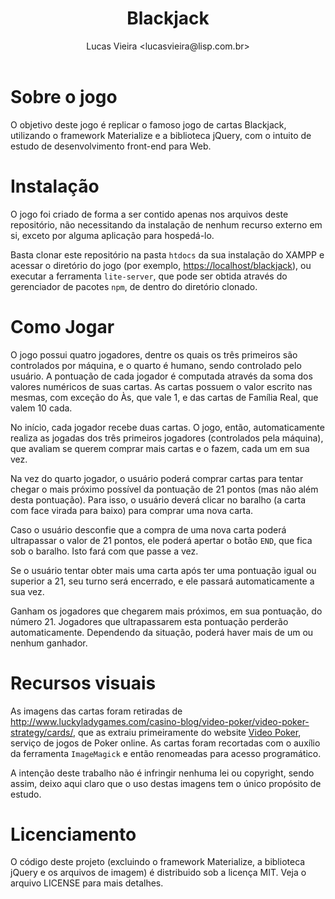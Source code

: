 #+TITLE: Blackjack
#+AUTHOR: Lucas Vieira <lucasvieira@lisp.com.br>
#+DESCRIPTION: Implementação de Blackjack em HTML5 utilizando Materialize.
#+OPTIONS: toc:nil
#+LANGUAGE: bt-br

* Sobre o jogo

O objetivo deste jogo é replicar o famoso jogo de cartas Blackjack, utilizando o framework Materialize
e a biblioteca jQuery, com o intuito de estudo de desenvolvimento front-end para Web.

* Instalação

O jogo foi criado de forma a ser contido apenas nos arquivos deste repositório, não necessitando da instalação de
nenhum recurso externo em si, exceto por alguma aplicação para hospedá-lo.

Basta clonar este repositório na pasta =htdocs= da sua instalação do XAMPP e acessar o diretório do jogo
(por exemplo, https://localhost/blackjack), ou executar a ferramenta =lite-server=, que pode ser obtida
através do gerenciador de pacotes =npm=, de dentro do diretório clonado.

* Como Jogar

O jogo possui quatro jogadores, dentre os quais os três primeiros são controlados por máquina, e o quarto é humano,
sendo controlado pelo usuário. A pontuação de cada jogador é computada através da soma dos valores numéricos de suas
cartas. As cartas possuem o valor escrito nas mesmas, com exceção do Às, que vale 1, e das cartas de Família Real,
que valem 10 cada.

No início, cada jogador recebe duas cartas. O jogo, então, automaticamente realiza as jogadas dos três primeiros
jogadores (controlados pela máquina), que avaliam se querem comprar mais cartas e o fazem, cada um em sua vez.

Na vez do quarto jogador, o usuário poderá comprar cartas para tentar chegar o mais próximo possível da pontuação de
21 pontos (mas não além desta pontuação). Para isso, o usuário deverá clicar no baralho (a carta com face virada para
baixo) para comprar uma nova carta.

Caso o usuário desconfie que a compra de uma nova carta poderá ultrapassar o valor de 21 pontos, ele poderá apertar o
botão =END=, que fica sob o baralho. Isto fará com que passe a vez.

Se o usuário tentar obter mais uma carta após ter uma pontuação igual ou superior a 21, seu turno será encerrado, e
ele passará automaticamente a sua vez.

Ganham os jogadores que chegarem mais próximos, em sua pontuação, do número 21. Jogadores que ultrapassarem esta
pontuação perderão automaticamente. Dependendo da situação, poderá haver mais de um ou nenhum ganhador. 

* Recursos visuais

As imagens das cartas foram retiradas de http://www.luckyladygames.com/casino-blog/video-poker/video-poker-strategy/cards/,
que as extraiu primeiramente do website [[https://www.videopoker.com/][Video Poker]], serviço de jogos de Poker online.
As cartas foram recortadas com o auxílio da ferramenta =ImageMagick= e então renomeadas para acesso programático.

A intenção deste trabalho não é infringir nenhuma lei ou copyright, sendo assim, deixo aqui claro que o uso destas
imagens tem o único propósito de estudo.

* Licenciamento

O código deste projeto (excluindo o framework Materialize, a biblioteca jQuery e os arquivos de imagem) é distribuido
sob a licença MIT. Veja o arquivo LICENSE para mais detalhes.
